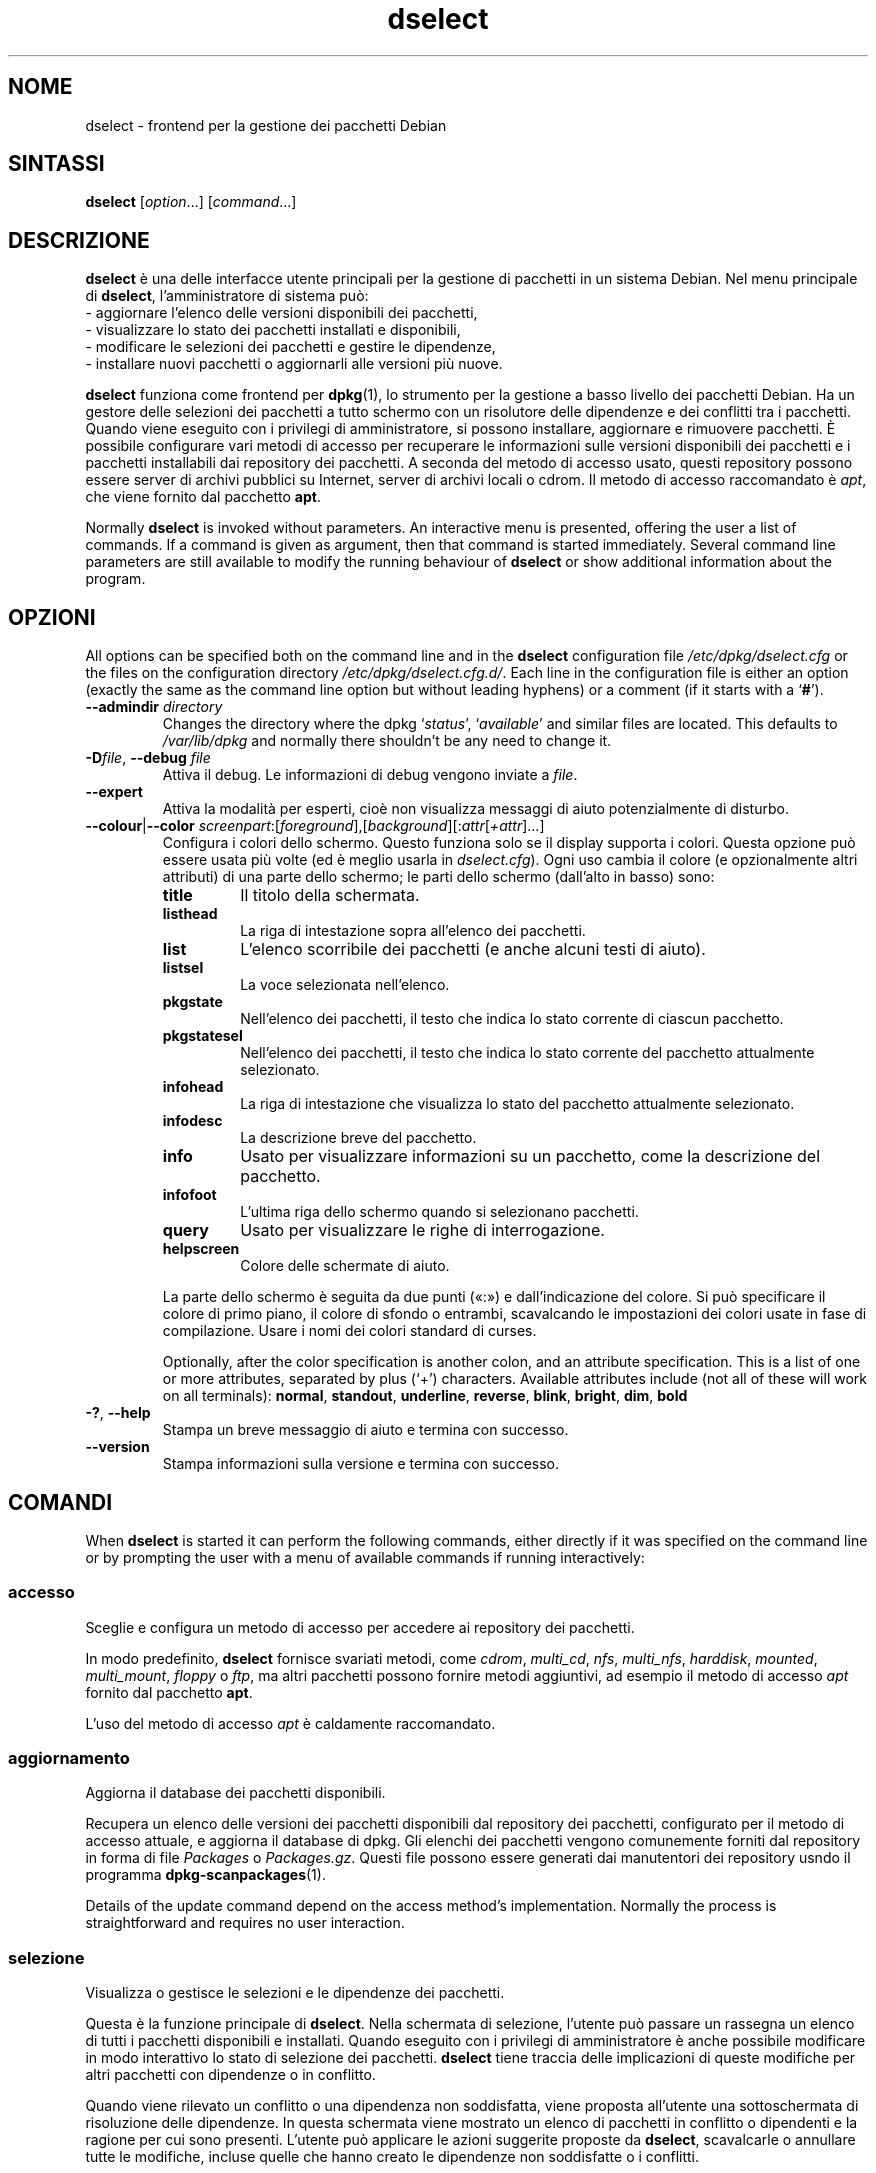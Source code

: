 .\" dselect manual page - dselect(1)
.\"
.\" Copyright © 1995 Juho Vuori <javuori@cc.helsinki.fi>
.\" Copyright © 2000 Josip Rodin
.\" Copyright © 2001 Joost Kooij
.\" Copyright © 2001 Wichert Akkerman <wakkerma@debian.org>
.\" Copyright © 2010-2015 Guillem Jover <guillem@debian.org>
.\"
.\" This is free software; you can redistribute it and/or modify
.\" it under the terms of the GNU General Public License as published by
.\" the Free Software Foundation; either version 2 of the License, or
.\" (at your option) any later version.
.\"
.\" This is distributed in the hope that it will be useful,
.\" but WITHOUT ANY WARRANTY; without even the implied warranty of
.\" MERCHANTABILITY or FITNESS FOR A PARTICULAR PURPOSE.  See the
.\" GNU General Public License for more details.
.\"
.\" You should have received a copy of the GNU General Public License
.\" along with this program.  If not, see <https://www.gnu.org/licenses/>.
.
.\"*******************************************************************
.\"
.\" This file was generated with po4a. Translate the source file.
.\"
.\"*******************************************************************
.TH dselect 1 "11 agosto 2014" "Progetto Debian" Debian
.SH NOME
dselect \- frontend per la gestione dei pacchetti Debian
.
.SH SINTASSI
\fBdselect\fP [\fIoption\fP...] [\fIcommand\fP...]
.
.SH DESCRIZIONE
\fBdselect\fP
è una delle interfacce utente principali per la gestione di pacchetti in un sistema
Debian. Nel menu principale di \fBdselect\fP, l'amministratore di sistema può:
 \- aggiornare l'elenco delle versioni disponibili dei pacchetti,
 \- visualizzare lo stato dei pacchetti installati e disponibili,
 \- modificare le selezioni dei pacchetti e gestire le dipendenze,
 \- installare nuovi pacchetti o aggiornarli alle versioni più nuove.
.PP
\fBdselect\fP funziona come frontend per \fBdpkg\fP(1), lo strumento per la
gestione a basso livello dei pacchetti Debian. Ha un gestore delle selezioni
dei pacchetti a tutto schermo con un risolutore delle dipendenze e dei
conflitti tra i pacchetti. Quando viene eseguito con i privilegi di
amministratore, si possono installare, aggiornare e rimuovere pacchetti. È
possibile configurare vari metodi di accesso per recuperare le informazioni
sulle versioni disponibili dei pacchetti e i pacchetti installabili dai
repository dei pacchetti. A seconda del metodo di accesso usato, questi
repository possono essere server di archivi pubblici su Internet, server di
archivi locali o cdrom. Il metodo di accesso raccomandato è \fIapt\fP, che
viene fornito dal pacchetto \fBapt\fP.
.PP
Normally \fBdselect\fP is invoked without parameters. An interactive menu is
presented, offering the user a list of commands. If a command is given as
argument, then that command is started immediately. Several command line
parameters are still available to modify the running behaviour of \fBdselect\fP
or show additional information about the program.
.
.SH OPZIONI
All options can be specified both on the command line and in the \fBdselect\fP
configuration file \fI/etc/dpkg/dselect.cfg\fP or the files on the
configuration directory \fI/etc/dpkg/dselect.cfg.d/\fP. Each line in the
configuration file is either an option (exactly the same as the command line
option but without leading hyphens) or a comment (if it starts with a
\(oq\fB#\fP\(cq).
.br
.TP 
\fB\-\-admindir\fP\fI directory\fP
Changes the directory where the dpkg \(oq\fIstatus\fP\(cq, \(oq\fIavailable\fP\(cq
and similar files are located.  This defaults to \fI/var/lib/dpkg\fP and
normally there shouldn't be any need to change it.
.TP 
\fB\-D\fP\fIfile\fP, \fB\-\-debug\fP \fIfile\fP
Attiva il debug. Le informazioni di debug vengono inviate a \fIfile\fP.
.TP 
\fB\-\-expert\fP
Attiva la modalità per esperti, cioè non visualizza messaggi di aiuto
potenzialmente di disturbo.
.TP 
\fB\-\-colour\fP|\fB\-\-color\fP \fIscreenpart\fP:[\fIforeground\fP],[\fIbackground\fP][:\fIattr\fP[\fI+attr\fP]...]
Configura i colori dello schermo. Questo funziona solo se il display
supporta i colori. Questa opzione può essere usata più volte (ed è meglio
usarla in \fIdselect.cfg\fP). Ogni uso cambia il colore (e opzionalmente altri
attributi) di una parte dello schermo; le parti dello schermo (dall'alto in
basso) sono:
.RS
.TP 
\fBtitle\fP
Il titolo della schermata.
.TP 
\fBlisthead\fP
La riga di intestazione sopra all'elenco dei pacchetti.
.TP 
\fBlist\fP
L'elenco scorribile dei pacchetti (e anche alcuni testi di aiuto).
.TP 
\fBlistsel\fP
La voce selezionata nell'elenco.
.TP 
\fBpkgstate\fP
Nell'elenco dei pacchetti, il testo che indica lo stato corrente di ciascun
pacchetto.
.TP 
\fBpkgstatesel\fP
Nell'elenco dei pacchetti, il testo che indica lo stato corrente del
pacchetto attualmente selezionato.
.TP 
\fBinfohead\fP
La riga di intestazione che visualizza lo stato del pacchetto attualmente
selezionato.
.TP 
\fBinfodesc\fP
La descrizione breve del pacchetto.
.TP 
\fBinfo\fP
Usato per visualizzare informazioni su un pacchetto, come la descrizione del
pacchetto.
.TP 
\fBinfofoot\fP
L'ultima riga dello schermo quando si selezionano pacchetti.
.TP 
\fBquery\fP
Usato per visualizzare le righe di interrogazione.
.TP 
\fBhelpscreen\fP
Colore delle schermate di aiuto.
.RE
.IP
La parte dello schermo è seguita da due punti («:») e dall'indicazione del
colore. Si può specificare il colore di primo piano, il colore di sfondo o
entrambi, scavalcando le impostazioni dei colori usate in fase di
compilazione. Usare i nomi dei colori standard di curses.
.IP
Optionally, after the color specification is another colon, and an attribute
specification. This is a list of one or more attributes, separated by plus
(\(oq+\(cq) characters.  Available attributes include (not all of these will
work on all terminals): \fBnormal\fP, \fBstandout\fP, \fBunderline\fP, \fBreverse\fP,
\fBblink\fP, \fBbright\fP, \fBdim\fP, \fBbold\fP
.TP 
\fB\-?\fP, \fB\-\-help\fP
Stampa un breve messaggio di aiuto e termina con successo.
.TP 
\fB\-\-version\fP
Stampa informazioni sulla versione e termina con successo.
.
.SH COMANDI
When \fBdselect\fP is started it can perform the following commands, either
directly if it was specified on the command line or by prompting the user
with a menu of available commands if running interactively:
.SS accesso
Sceglie e configura un metodo di accesso per accedere ai repository dei
pacchetti.
.sp
In modo predefinito, \fBdselect\fP fornisce svariati metodi, come \fIcdrom\fP,
\fImulti_cd\fP, \fInfs\fP, \fImulti_nfs\fP, \fIharddisk\fP, \fImounted\fP, \fImulti_mount\fP,
\fIfloppy\fP o \fIftp\fP, ma altri pacchetti possono fornire metodi aggiuntivi, ad
esempio il metodo di accesso \fIapt\fP fornito dal pacchetto \fBapt\fP.
.sp
L'uso del metodo di accesso \fIapt\fP è caldamente raccomandato.
.sp
.SS aggiornamento
Aggiorna il database dei pacchetti disponibili.
.sp
Recupera un elenco delle versioni dei pacchetti disponibili dal repository
dei pacchetti, configurato per il metodo di accesso attuale, e aggiorna il
database di dpkg. Gli elenchi dei pacchetti vengono comunemente forniti dal
repository in forma di file \fIPackages\fP o \fIPackages.gz\fP. Questi file
possono essere generati dai manutentori dei repository usndo il programma
\fBdpkg\-scanpackages\fP(1).
.sp
Details of the update command depend on the access method's implementation.
Normally the process is straightforward and requires no user interaction.
.sp
.SS selezione
Visualizza o gestisce le selezioni e le dipendenze dei pacchetti.
.sp
Questa è la funzione principale di \fBdselect\fP. Nella schermata di selezione,
l'utente può passare un rassegna un elenco di tutti i pacchetti disponibili
e installati. Quando eseguito con i privilegi di amministratore è anche
possibile modificare in modo interattivo lo stato di selezione dei
pacchetti. \fBdselect\fP tiene traccia delle implicazioni di queste modifiche
per altri pacchetti con dipendenze o in conflitto.
.sp
Quando viene rilevato un conflitto o una dipendenza non soddisfatta, viene
proposta all'utente una sottoschermata di risoluzione delle dipendenze. In
questa schermata viene mostrato un elenco di pacchetti in conflitto o
dipendenti e la ragione per cui sono presenti. L'utente può applicare le
azioni suggerite proposte da \fBdselect\fP, scavalcarle o annullare tutte le
modifiche, incluse quelle che hanno creato le dipendenze non soddisfatte o i
conflitti.
.sp
L'uso della schermata di gestione della selezione interattiva dei pacchetti
viene spiegata in maggior dettaglio in seguito.
.sp
.SS installazione
Installa i pacchetti selezionati.
.sp
Il metodo di accesso configurato recupererà i pacchetti installabili o
aggiornabili dai repository pertinenti e li installerà usando \fBdpkg\fP. A
seconda dell'implementazione del metodo di accesso, tutti i pacchetti
possono essere recuperati prima dell'installazione, oppure recuperati quando
necessario. Alcuni metodi di accesso possono anche rimuovere i pacchetti che
sono stati contrassegnati per la rimozione.
.sp
Se si verifica un errore durante l'installazione, è normalmente
consigliabile eseguire l'installazione di nuovo. Nella maggior parte dei
casi i problemi spariranno o verranno risolti. Se i problemi persistono o
l'installazione effettuata non era corretta, investigare le cause e le
circostanze e inviare una segnalazione di bug nel sistema di tracciamento
dei bug di Debian. Le istruzioni su come farlo possono essere trovate su
https://bugs.debian.org/ o lette nella documentazione per \fBbug\fP(1) o
\fBreportbug\fP(1), se sono installati.
.sp
Details of the install command depend on the access method's
implementation.  The user's attention and input may be required during
installation, configuration or removal of packages. This depends on the
maintainer scripts in the package. Some packages make use of the
\fBdebconf\fP(1)  library, allowing for more flexible or even automated
installation setups.
.sp
.SS configurazione
Configura qualsiasi pacchetto precedentemente installato, ma non pienamente
configurato.
.sp
.SS rimozione
Rimuove o elimina completamente i pacchetti installati che sono
contrassegnati per la rimozione.
.sp
.SS esci
Quit \fBdselect\fP.
.sp
Esce dal programma con il codice di errore zero (successo).
.sp
.
.SH "GESTIONE DELLE SELEZIONI DEI PACCHETTI"
.sp
.SS Introduzione
.sp
\fBdselect\fP directly exposes the administrator to some of the complexities
involved with managing large sets of packages with many
interdependencies. For a user who is unfamiliar with the concepts and the
ways of the debian package management system, it can be quite
overwhelming. Although \fBdselect\fP is aimed at easing package management and
administration, it is only instrumental in doing so and can not be assumed
to be a sufficient substitute for administrator skill and understanding. The
user is required to be familiar with the concepts underlying the Debian
packaging system.  In case of doubt, consult the \fBdpkg\fP(1) manpage and the
distribution policy.
.sp
Unless \fBdselect\fP is run in expert or immediate mode, a help screen is first
displayed when choosing this command from the menu. The user is \fIstrongly\fP
advised to study all of the information presented in the online help
screens, when one pops up.  The online help screens can at any time be
invoked with the \(oq\fB?\fP\(cq key.
.sp
.SS "Aspetto della schermata"
.sp
La schermata di selezione è in modo predefinito suddivisa in una metà
superiore e una inferiore. Quella superiore mostra un elenco di pacchetti;
una barra cursore può selezionare un singolo pacchetto o un gruppo di
pacchetti, se possibile, selezionando l'intestazione del gruppo. La metà
inferiore della schermata mostra alcuni dettagli sul pacchetto attualmente
selezionato nella metà superiore; il genere di dettagli visualizzati può
variare.
.sp
Pressing the \(oq\fBI\fP\(cq key toggles a full\-screen display of the packages
list, an enlarged view of the package details, or the equally split screen.
.sp
.SS "Vista dei dettagli del pacchetto"
.sp
The package details view by default shows the extended package description
for the package that is currently selected in the packages status list.
The type of detail can be toggled by pressing the \(oq\fBi\fP\(cq key.
This alternates between:
 \- the extended description
 \- the control information for the installed version
 \- the control information for the available version
.sp
In una schermata di risoluzione delle dipendenze, c'è anche la possibilità
di visualizzare le specifiche dipendenze irrisolte o i conflitti relativi al
pacchetto e che fanno sì che venga elencato qui.
.sp
.SS "Elenco dello stato dei pacchetti"
.sp
La schermata di selezione principale visualizza un elenco di tutti i
pacchetti di cui il sistema di gestione dei pacchetti di Debian è al
corrente. Questo include i pacchetti installati sul sistema e i pacchetti
noti al database dei pacchetti disponibili.
.sp
For every package, the list shows the package's status, priority, section,
installed and available architecture, installed and available versions, the
package name and its short description, all in one line.  By pressing the
\(oq\fBA\fP\(cq key, the display of the installed and available architecture
can be toggled between on an off.  By pressing the \(oq\fBV\fP\(cq key, the
display of the installed and available version can be toggled between on an
off.  By pressing the \(oq\fBv\fP\(cq key, the package status display is
toggled between verbose and shorthand.  Shorthand display is the default.
.sp
L'indicazione di stato concisa è composta da quattro parti: un contrassegno
di errore che normalmente dovrebbe essere vuoto, lo stato attuale, l'ultimo
stato selezionato e lo stato di selezione corrente. I primi due riguardano
l'effettivo stato del pacchetto, gli ultimi due riguardano le selezioni
effettuate dall'utente.
.sp
Questi sono i significati dei codici di indicazione concisa dello stato dei pacchetti:
 Contrassegno di errore:
  \fIvuoto\fP   nessun errore
  \fBR\fP       errore grave, necessaria la reinstallazione;
 Stato di installazione:
  \fIvuoto\fP   non installato;
  \fB*\fP       completamente installato e configurato;
  \fB\-\fP       non installato ma possono essere ancora presenti alcuni file di configurazione;
  \fBU\fP       spacchettato ma non ancora configurato;
  \fBC\fP       semi\-configurato (si è verificato un errore);
  \fBI\fP       semi\-installato (si è verificato un errore).
 Selezioni attuali e richieste:
  \fB*\fP       marcato per l'installazione o l'aggiornamento;
  \fB\-\fP       marcato per la rimozione, i file di configurazione rimangono;
  \fB=\fP       bloccato: il pacchetto non verrà affatto considerato;
  \fB_\fP       marcato per l'eliminazione, rimuove anche la configurazione;
  \fBn\fP       il pacchetto è nuovo e deve ancora essere marcato.
.sp
.SS "Movimenti del cursore e dello schermo"
.sp
È possibile muoversi nell'elenco delle selezioni dei pacchetti e nelle
schermate della risoluzione dei conflitti di dipendenza usando i comandi di
movimento associati ai seguenti tasti:
.br
  \fBp, Up, k\fP           muove la barra cursore in alto
  \fBn, Down, j\fP         muove la barra cursore in basso
  \fBP, Pgup, Backspace\fP scorre l'elenco 1 pagina in su
  \fBN, Pgdn, Space\fP     scorre l'elenco 1 pagina in giù
  \fB^p\fP                 scorre l'elenco 1 riga in su
  \fB^n\fP                 scorre l'elenco 1 riga in giù
  \fBt, Home\fP            salta all'inizio dell'elenco
  \fBe, End\fP             salta alla fine dell'elenco
  \fBu\fP                  scorre le informazioni 1 pagina in su
  \fBd\fP                  scorre le informazioni 1 pagina in giù
  \fB^u\fP                 scorre le informazioni 1 riga in su
  \fB^d\fP                 scorre le informazioni 1 riga in giù
  \fBB, Left\-arrow\fP      scorre orizzontalmente il display di 1/3 dello schermo a sinistra
  \fBF, Right\-arrow\fP     scorre orizzontalmente il display di 1/3 dello schermo a destra
  \fB^b\fP                 scorre orizzontalmente il display di 1 carattere a sinistra
  \fB^f\fP                 scorre orizzontalmente il display di 1 carattere a destra
.sp
.SS "Ricerca e ordinamento"
.sp
The list of packages can be searched by package name. This is done by
pressing \(oq\fB/\fP\(cq, and typing a simple search string. The string is
interpreted as a \fBregex\fP(7)  regular expression.  If you add \(oq\fB/d\fP\(cq
to the search expression, dselect will also search in descriptions.  If you
add \(oq\fB/i\fP\(cq the search will be case insensitive.  You may combine
these two suffixes like this: \(oq\fB/id\fP\(cq.  Repeated searching is
accomplished by repeatedly pressing the \(oq\fBn\fP\(cq or \(oq\fB\e\fP\(cq keys,
until the wanted package is found.  If the search reaches the bottom of the
list, it wraps to the top and continues searching from there.
.sp
The list sort order can be varied by pressing
the \(oq\fBo\fP\(cq and \(oq\fBO\fP\(cq keys repeatedly.
The following nine sort orderings can be selected:
 alphabet          available           status
 priority+section  available+priority  status+priority
 section+priority  available+section   status+section
.br
Quando non esplicitamente elencato, il criterio alfabetico viene usato come
chiave di sotto\-ordinamento.
.sp
.SS "Modificare le selezioni"
.sp
Lo stato di selezione richiesto per i singoli pacchetti può essere
modificato con i seguenti comandi:
  \fB+, Insert\fP    installa o aggiorna
  \fB=, H\fP         blocca allo stato e alla versione attuali
  \fB:, G\fP         sblocca: aggiorna o lascia non installato
  \fB\-, Delete\fP    rimuove, ma lascia i file di configurazione
  \fB_\fP            rimuove ed elimina la configurazione
.sp
Quando il cambiamento richiesto ha come risultato una o più dipendenze non
soddisfatte o conflitti, \fBdselect\fP propone all'utente una schermata di
risoluzione delle dipendenze; quest'ultima verrà spiegata meglio in seguito.
.sp
È anche possibile applicare questi comandi a gruppi di selezioni di
pacchetti, mettendo la barra cursore su un'intestazione di un
gruppo. L'esatto raggruppamento dei pacchetti dipende dalle impostazioni
attuali per l'ordinamento dell'elenco.
.sp
Si dovrebbe prestare la dovuta attenzione quando si modificano grandi gruppi
di selezioni, perché ciò può istantaneamente creare un grande numero di
dipendenze non soddisfatte o di conflitti, che vengono elencati tutti in
un'unica schermata di risoluzione delle dipendenze, rendendoli veramente
difficili da gestire. In pratica, solo le operazioni di blocco e sblocco
sono utili quando applicate a gruppi.
.sp
.SS "Risoluzione delle dipendenze e dei conflitti"
.sp
Quando il cambiamento richiesto ha come risultato una o più dipendenze non
soddisfatte o conflitti, \fBdselect\fP propone all'utente una schermata di
risoluzione delle dipendenze. Prima viene comunque visualizzata una
schermata di aiuto informativa.
.sp
La metà superiore di questa schermata elenca tutti i pacchetti che avranno
dipendenze non soddisfatte o conflitti, come risultato della modifica
richiesta, e tutti i pacchetti la cui installazione può risolvere qualcuna
di queste dipendenze, o la cui rimozione può risolvere qualcuno dei
conflitti. La metà inferiore visualizza in modo predefinito le dipendenze o
i conflitti che fanno sì che il pacchetto attualmente selezionato sia
presente nell'elenco.
.sp
Quando il sotto\-elenco dei pacchetti è inizialmente visualizzato, \fBdselect\fP
può già aver impostato lo stato di selezione richiesto per alcuni dei
pacchetti elencati, allo scopo di risolvere le dipendenze o i conflitti che
hanno causato la visualizzazione della schermata di risoluzione. Solitamente
è bene seguire i suggerimenti proposti da \fBdselect\fP.
.sp
The listed packages' selection state may be reverted to the original
settings, as they were before the unresolved depends or conflicts were
created, by pressing the \(oq\fBR\fP\(cq key.  By pressing the \(oq\fBD\fP\(cq
key, the automatic suggestions are reset, but the change that caused the
dependency resolution screen to be prompted is kept as requested.  Finally,
by pressing \(oq\fBU\fP\(cq, the selections are again set to the automatic
suggestion values.
.sp
.SS "Stabilire le selezioni richieste"
.sp
Premendo \fBInvio\fP, si accetta l'insieme attualmente visualizzato delle
selezioni. Se \fBdselect\fP non rileva alcuna dipendenza non soddisfatta come
risultato delle selezioni richieste, le nuove selezioni saranno
impostate. Tuttavia, se vi sono dipendenze non soddisfatte, \fBdselect\fP
interrogherà nuovamente l'utente con una schermata di risoluzione delle
dipendenze.
.sp
To alter a set of selections that creates unresolved depends or conflicts
and forcing \fBdselect\fP to accept it, press the \(oq\fBQ\fP\(cq key. This sets
the selections as specified by the user, unconditionally. Generally, don't
do this unless you've read the fine print.
.sp
The opposite effect, to back out any selections change requests and go back
to the previous list of selections, is attained by pressing the \(oq\fBX\fP\(cq
or \fBescape\fP keys. By repeatedly pressing these keys, any possibly
detrimental changes to the requested package selections can be backed out
completely to the last established settings.
.sp
If you mistakenly establish some settings and wish to revert all the
selections to what is currently installed on the system, press the
\(oq\fBC\fP\(cq key.  This is somewhat similar to using the unhold command on
all packages, but provides a more obvious panic button in cases where the
user pressed \fBenter\fP by accident.
.sp
.
.SH "STATO D'USCITA"
.TP 
\fB0\fP
The requested command was successfully performed.
.TP 
\fB2\fP
Fatal or unrecoverable error due to invalid command\-line usage, or
interactions with the system, such as accesses to the database, memory
allocations, etc.
.
.SH AMBIENTE
.TP 
\fBHOME\fP
Se impostata, \fBdselect\fP la userà come directory in cui leggere il file di
configurazione specifico dell'utente.
.
.SH BUG
L'interfaccia di selezione dei pacchetti di \fBdselect\fP è fonte di confusione
per alcuni nuovi utenti. A quanto si dice, fa piangere persino gli
sviluppatori del kernel esperti.
.sp
La documentazione è carente.
.sp
Non c'è un'opzione aiuto nel menu principale.
.sp
L'elenco visibile dei pacchetti disponibili non può essere ridotto.
.sp
I metodi di accesso integrati non possono più stare al passo con gli
standard di qualità attuali. Usare il metodo di accesso fornito da apt; non
solo non è difettoso, ma è anche molto più flessibile dei metodi di accesso
integrati.
.
.SH "VEDERE ANCHE"
\fBdpkg\fP(1), \fBapt\-get\fP(8), \fBsources.list\fP(5), \fBdeb\fP(5).
